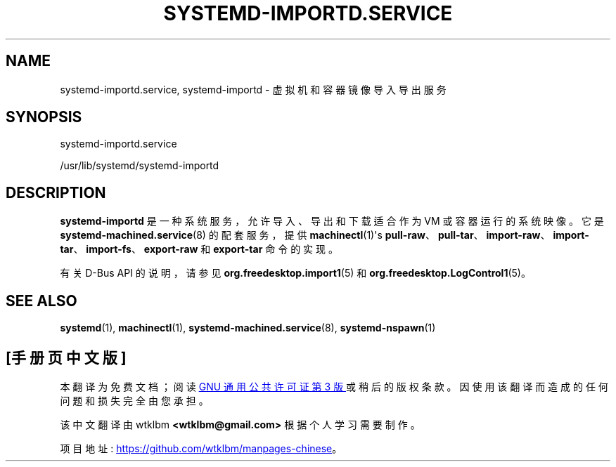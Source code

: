 .\" -*- coding: UTF-8 -*-
'\" t
.\"*******************************************************************
.\"
.\" This file was generated with po4a. Translate the source file.
.\"
.\"*******************************************************************
.TH SYSTEMD\-IMPORTD\&.SERVICE 8 "" "systemd 253" systemd\-importd.service
.ie  \n(.g .ds Aq \(aq
.el       .ds Aq '
.\" -----------------------------------------------------------------
.\" * Define some portability stuff
.\" -----------------------------------------------------------------
.\" ~~~~~~~~~~~~~~~~~~~~~~~~~~~~~~~~~~~~~~~~~~~~~~~~~~~~~~~~~~~~~~~~~
.\" http://bugs.debian.org/507673
.\" http://lists.gnu.org/archive/html/groff/2009-02/msg00013.html
.\" ~~~~~~~~~~~~~~~~~~~~~~~~~~~~~~~~~~~~~~~~~~~~~~~~~~~~~~~~~~~~~~~~~
.\" -----------------------------------------------------------------
.\" * set default formatting
.\" -----------------------------------------------------------------
.\" disable hyphenation
.nh
.\" disable justification (adjust text to left margin only)
.ad l
.\" -----------------------------------------------------------------
.\" * MAIN CONTENT STARTS HERE *
.\" -----------------------------------------------------------------
.SH NAME
systemd\-importd.service, systemd\-importd \- 虚拟机和容器镜像导入导出服务
.SH SYNOPSIS
.PP
systemd\-importd\&.service
.PP
/usr/lib/systemd/systemd\-importd
.SH DESCRIPTION
.PP
\fBsystemd\-importd\fP 是一种系统服务，允许导入、导出和下载适合作为 VM 或容器运行的系统映像 \&。它是
\fBsystemd\-machined.service\fP(8) 的配套服务，提供 \fBmachinectl\fP(1)\*(Aqs
\fBpull\-raw\fP、\fBpull\-tar\fP、\fBimport\-raw\fP、\fBimport\-tar\fP、\fBimport\-fs\fP、\fBexport\-raw\fP
和 \fBexport\-tar\fP 命令 \& 的实现。
.PP
有关 D\-Bus API\& 的说明，请参见 \fBorg.freedesktop.import1\fP(5) 和
\fBorg.freedesktop.LogControl1\fP(5)。
.SH "SEE ALSO"
.PP
\fBsystemd\fP(1), \fBmachinectl\fP(1), \fBsystemd\-machined.service\fP(8),
\fBsystemd\-nspawn\fP(1)
.PP
.SH [手册页中文版]
.PP
本翻译为免费文档；阅读
.UR https://www.gnu.org/licenses/gpl-3.0.html
GNU 通用公共许可证第 3 版
.UE
或稍后的版权条款。因使用该翻译而造成的任何问题和损失完全由您承担。
.PP
该中文翻译由 wtklbm
.B <wtklbm@gmail.com>
根据个人学习需要制作。
.PP
项目地址:
.UR \fBhttps://github.com/wtklbm/manpages-chinese\fR
.ME 。

